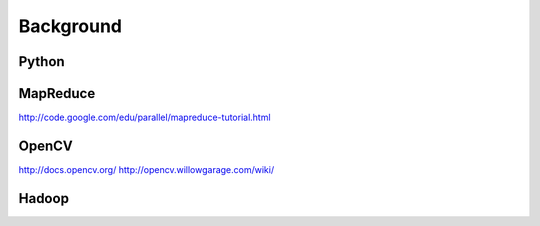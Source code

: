 Background
==========

Python
---------------------
.. raw:: html

    <script src="https://gist.github.com/3183545.js"> </script>

MapReduce
---------------------
http://code.google.com/edu/parallel/mapreduce-tutorial.html

OpenCV
---------------------
http://docs.opencv.org/
http://opencv.willowgarage.com/wiki/

Hadoop
-------------------
